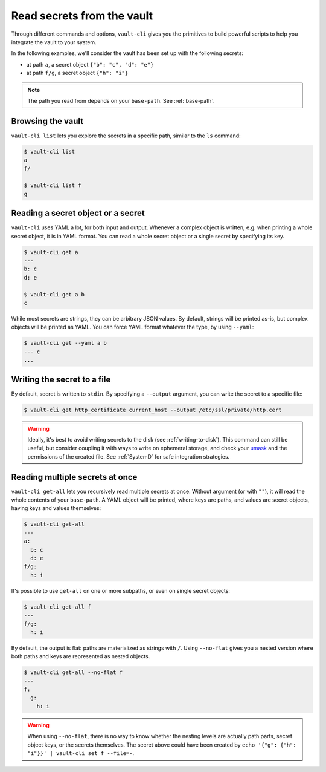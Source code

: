 Read secrets from the vault
===========================

Through different commands and options, ``vault-cli`` gives you the primitives to
build powerful scripts to help you integrate the vault to your system.

In the following examples, we'll consider the vault has been set up with the following
secrets:

- at path ``a``, a secret object ``{"b": "c", "d": "e"}``
- at path ``f/g``, a secret object ``{"h": "i"}``

.. note::

    The path you read from depends on your ``base-path``. See :ref:`base-path`.

Browsing the vault
------------------

``vault-cli list`` lets you explore the secrets in a specific path, similar to the
``ls`` command:

.. code:: console

    $ vault-cli list
    a
    f/

    $ vault-cli list f
    g

Reading a secret object or a secret
-----------------------------------

``vault-cli`` uses YAML a lot, for both input and output. Whenever a complex object
is written, e.g. when printing a whole secret object, it is in YAML format.
You can read a whole secret object or a single secret by specifying its key.

.. code:: console

    $ vault-cli get a
    ---
    b: c
    d: e

    $ vault-cli get a b
    c

While most secrets are strings, they can be arbitrary JSON values. By default, strings
will be printed as-is, but complex objects will be printed as YAML. You can force YAML
format whatever the type, by using ``--yaml``:

.. code:: console

    $ vault-cli get --yaml a b
    --- c
    ...


Writing the secret to a file
----------------------------

By default, secret is written to ``stdin``. By specifying a ``--output`` argument, you
can write the secret to a specific file:

.. code:: console

    $ vault-cli get http_certificate current_host --output /etc/ssl/private/http.cert

.. warning::

    Ideally, it's best to avoid writing secrets to the disk (see
    :ref:`writing-to-disk`). This command can still be useful, but consider coupling it
    with ways to write on ephemeral storage, and check your umask__ and the permissions
    of the created file. See :ref:`SystemD` for safe integration strategies.

.. __: https://en.wikipedia.org/wiki/Umask


Reading multiple secrets at once
--------------------------------

``vault-cli get-all`` lets you recursively read multiple secrets at once. Without
argument (or with ``""``), it will read the whole contents of your ``base-path``. A YAML
object will be printed, where keys are paths, and values are secret objects, having keys
and values themselves:

.. code:: console

    $ vault-cli get-all
    ---
    a:
      b: c
      d: e
    f/g:
      h: i

It's possible to use ``get-all`` on one or more subpaths, or even on single secret
objects:

.. code:: console

    $ vault-cli get-all f
    ---
    f/g:
      h: i

By default, the output is flat: paths are materialized as strings with ``/``. Using
``--no-flat`` gives you a nested version where both paths and keys are represented
as nested objects.

.. code:: console

    $ vault-cli get-all --no-flat f
    ---
    f:
      g:
        h: i

.. warning::

    When using ``--no-flat``, there is no way to know whether the nesting levels are
    actually path parts, secret object keys, or the secrets themselves. The secret
    above could have been created by ``echo '{"g": {"h": "i"}}' | vault-cli set f
    --file=-``.
